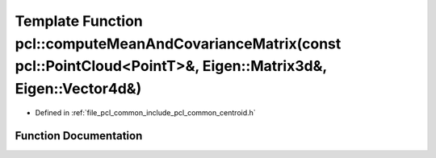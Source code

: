 .. _exhale_function_namespacepcl_1a21277bc4c42f68a98091745b9fd8232f:

Template Function pcl::computeMeanAndCovarianceMatrix(const pcl::PointCloud<PointT>&, Eigen::Matrix3d&, Eigen::Vector4d&)
=========================================================================================================================

- Defined in :ref:`file_pcl_common_include_pcl_common_centroid.h`


Function Documentation
----------------------


.. doxygenfunction:: pcl::computeMeanAndCovarianceMatrix(const pcl::PointCloud<PointT>&, Eigen::Matrix3d&, Eigen::Vector4d&)
